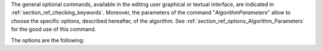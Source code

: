 The general optional commands, available in the editing user graphical or
textual interface, are indicated in :ref:`section_ref_checking_keywords`.
Moreover, the parameters of the command "*AlgorithmParameters*" allow to choose
the specific options, described hereafter, of the algorithm. See
:ref:`section_ref_options_Algorithm_Parameters` for the good use of this
command.

The options are the following:
